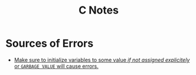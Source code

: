 :PROPERTIES:
:ID:       6b8c4b88-33e1-4e3d-87c2-2e2812a85c00
:END:
#+title: C Notes
* Sources of Errors

+ _Make sure to initialize variables to some value /if not assigned explicitely/ or =GARBAGE VALUE= will cause errors._
